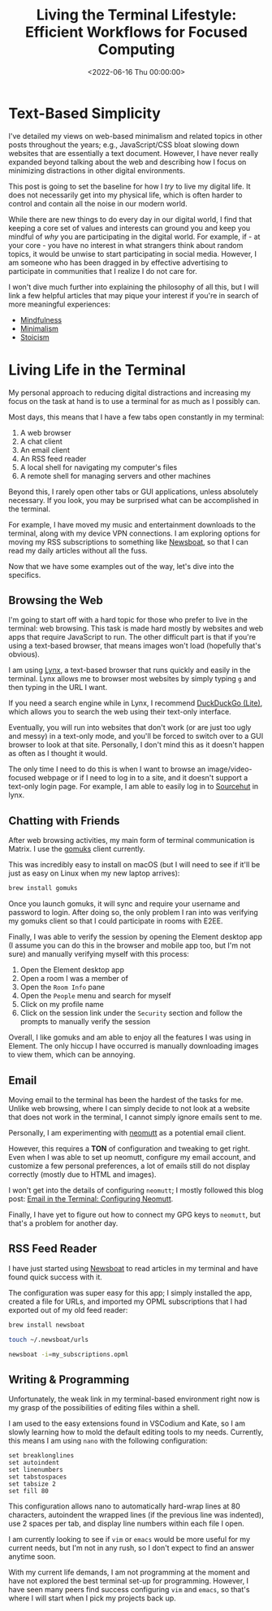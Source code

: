 #+date:        <2022-06-16 Thu 00:00:00>
#+title:       Living the Terminal Lifestyle: Efficient Workflows for Focused Computing
#+description: Detailed procedures for reducing digital interruptions and increasing efficiency through terminal-based utilities for web browsing, communication, electronic mail, RSS feeds, and programming tasks.
#+slug:        terminal-lifestyle
#+filetags:    :terminal:lifestyle:productivity:

* Text-Based Simplicity

I've detailed my views on web-based minimalism and related topics in
other posts throughout the years; e.g., JavaScript/CSS bloat slowing
down websites that are essentially a text document. However, I have
never really expanded beyond talking about the web and describing how I
focus on minimizing distractions in other digital environments.

This post is going to set the baseline for how I /try/ to live my
digital life. It does not necessarily get into my physical life, which
is often harder to control and contain all the noise in our modern
world.

While there are new things to do every day in our digital world, I find
that keeping a core set of values and interests can ground you and keep
you mindful of /why/ you are participating in the digital world. For
example, if - at your core - you have no interest in what strangers
think about random topics, it would be unwise to start participating in
social media. However, I am someone who has been dragged in by effective
advertising to participate in communities that I realize I do not care
for.

I won't dive much further into explaining the philosophy of all this,
but I will link a few helpful articles that may pique your interest if
you're in search of more meaningful experiences:

- [[https://en.wikipedia.org/wiki/Mindfulness][Mindfulness]]
- [[https://en.wikipedia.org/wiki/Minimalism][Minimalism]]
- [[https://en.wikipedia.org/wiki/Stoicism][Stoicism]]

* Living Life in the Terminal

My personal approach to reducing digital distractions and increasing my
focus on the task at hand is to use a terminal for as much as I possibly
can.

Most days, this means that I have a few tabs open constantly in my
terminal:

1. A web browser
2. A chat client
3. An email client
4. An RSS feed reader
5. A local shell for navigating my computer's files
6. A remote shell for managing servers and other machines

Beyond this, I rarely open other tabs or GUI applications, unless
absolutely necessary. If you look, you may be surprised what can be
accomplished in the terminal.

For example, I have moved my music and entertainment downloads to the
terminal, along with my device VPN connections. I am exploring options
for moving my RSS subscriptions to something like
[[https://newsboat.org/][Newsboat]], so that I can read my daily
articles without all the fuss.

Now that we have some examples out of the way, let's dive into the
specifics.

** Browsing the Web

I'm going to start off with a hard topic for those who prefer to live in
the terminal: web browsing. This task is made hard mostly by websites
and web apps that require JavaScript to run. The other difficult part is
that if you're using a text-based browser, that means images won't load
(hopefully that's obvious).

I am using [[https://lynx.invisible-island.net][Lynx]], a text-based
browser that runs quickly and easily in the terminal. Lynx allows me to
browser most websites by simply typing =g= and then typing in the URL I
want.

If you need a search engine while in Lynx, I recommend
[[https://lite.duckduckgo.com/lite/][DuckDuckGo (Lite)]], which allows
you to search the web using their text-only interface.

Eventually, you will run into websites that don't work (or are just too
ugly and messy) in a text-only mode, and you'll be forced to switch over
to a GUI browser to look at that site. Personally, I don't mind this as
it doesn't happen as often as I thought it would.

The only time I need to do this is when I want to browse an
image/video-focused webpage or if I need to log in to a site, and it
doesn't support a text-only login page. For example, I am able to easily
log in to [[https://sr.ht][Sourcehut]] in lynx.

** Chatting with Friends

After web browsing activities, my main form of terminal communication is
Matrix. I use the [[https://docs.mau.fi/gomuks/][gomuks]] client
currently.

This was incredibly easy to install on macOS (but I will need to see if
it'll be just as easy on Linux when my new laptop arrives):

#+begin_src sh
brew install gomuks
#+end_src

Once you launch gomuks, it will sync and require your username and
password to login. After doing so, the only problem I ran into was
verifying my gomuks client so that I could participate in rooms with
E2EE.

Finally, I was able to verify the session by opening the Element desktop
app (I assume you can do this in the browser and mobile app too, but I'm
not sure) and manually verifying myself with this process:

1. Open the Element desktop app
2. Open a room I was a member of
3. Open the =Room Info= pane
4. Open the =People= menu and search for myself
5. Click on my profile name
6. Click on the session link under the =Security= section and follow the
   prompts to manually verify the session

Overall, I like gomuks and am able to enjoy all the features I was using
in Element. The only hiccup I have occurred is manually downloading
images to view them, which can be annoying.

** Email

Moving email to the terminal has been the hardest of the tasks for me.
Unlike web browsing, where I can simply decide to not look at a website
that does not work in the terminal, I cannot simply ignore emails sent
to me.

Personally, I am experimenting with [[https://neomutt.org/][neomutt]] as
a potential email client.

However, this requires a *TON* of configuration and tweaking to get
right. Even when I was able to set up neomutt, configure my email
account, and customize a few personal preferences, a lot of emails still
do not display correctly (mostly due to HTML and images).

I won't get into the details of configuring =neomutt=; I mostly followed
this blog post:
[[https://gideonwolfe.com/posts/workflow/neomutt/intro/][Email in the
Terminal: Configuring Neomutt]].

Finally, I have yet to figure out how to connect my GPG keys to
=neomutt=, but that's a problem for another day.

** RSS Feed Reader

I have just started using [[https://newsboat.org/][Newsboat]] to read
articles in my terminal and have found quick success with it.

The configuration was super easy for this app; I simply installed the
app, created a file for URLs, and imported my OPML subscriptions that I
had exported out of my old feed reader:

#+begin_src sh
brew install newsboat
#+end_src

#+begin_src sh
touch ~/.newsboat/urls
#+end_src

#+begin_src sh
newsboat -i=my_subscriptions.opml
#+end_src

** Writing & Programming

Unfortunately, the weak link in my terminal-based environment right now
is my grasp of the possibilities of editing files within a shell.

I am used to the easy extensions found in VSCodium and Kate, so I am
slowly learning how to mold the default editing tools to my needs.
Currently, this means I am using =nano= with the following
configuration:

#+begin_src config
set breaklonglines
set autoindent
set linenumbers
set tabstospaces
set tabsize 2
set fill 80
#+end_src

This configuration allows nano to automatically hard-wrap lines at 80
characters, autoindent the wrapped lines (if the previous line was
indented), use 2 spaces per tab, and display line numbers within each
file I open.

I am currently looking to see if =vim= or =emacs= would be more useful
for my current needs, but I'm not in any rush, so I don't expect to find
an answer anytime soon.

With my current life demands, I am not programming at the moment and
have not explored the best terminal set-up for programming. However, I
have seen many peers find success configuring =vim= and =emacs=, so
that's where I will start when I pick my projects back up.
